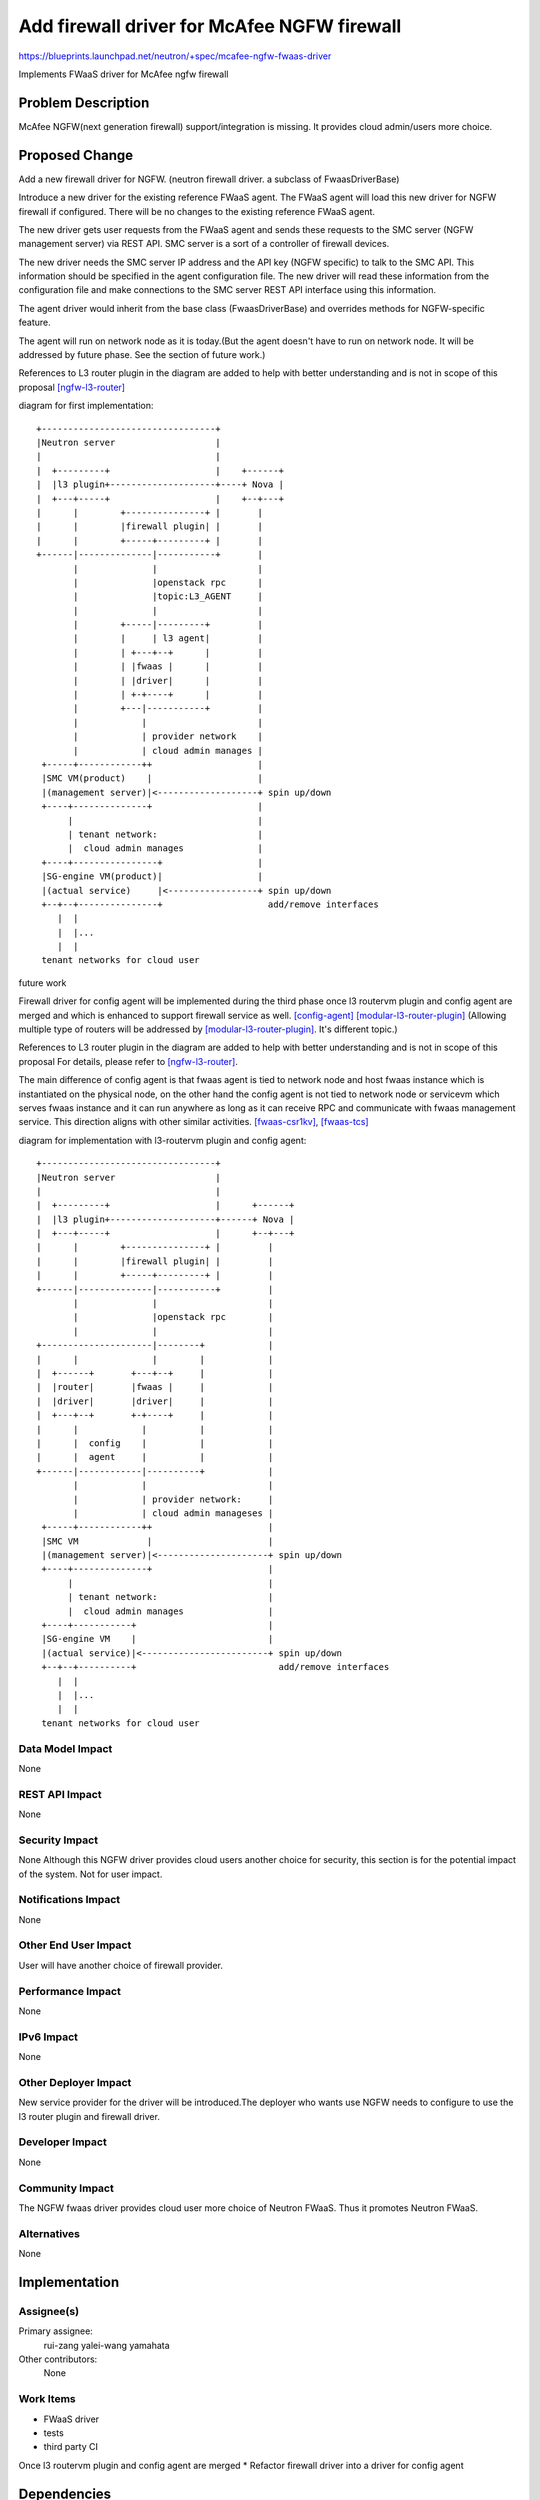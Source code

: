 ..
 This work is licensed under a Creative Commons Attribution 3.0 Unported
 License.

 http://creativecommons.org/licenses/by/3.0/legalcode

============================================
Add firewall driver for McAfee NGFW firewall
============================================

https://blueprints.launchpad.net/neutron/+spec/mcafee-ngfw-fwaas-driver

Implements FWaaS driver for McAfee ngfw firewall


Problem Description
===================

McAfee NGFW(next generation firewall) support/integration is missing.
It provides cloud admin/users more choice.


Proposed Change
===============

Add a new firewall driver for NGFW.
(neutron firewall driver. a subclass of FwaasDriverBase)

Introduce a new driver for the existing reference FWaaS agent.
The FWaaS agent will load this new driver for NGFW firewall if configured.
There will be no changes to the existing reference FWaaS agent.

The new driver gets user requests from the FWaaS agent and sends
these requests to the SMC server (NGFW management server) via REST API.
SMC server is a sort of a controller of firewall devices.

The new driver needs the SMC server IP address and the API key (NGFW specific)
to talk to the SMC API. This information should be specified in the agent
configuration file. The new driver will read these information from the
configuration file and make connections to the SMC server REST API interface
using this information.

The agent driver would inherit from the base class (FwaasDriverBase)
and overrides methods for NGFW-specific feature.

The agent will run on network node as it is today.(But the agent doesn't
have to run on network node. It will be addressed by future phase.
See the section of future work.)

References to L3 router plugin in the diagram are added to help with
better understanding and is not in scope of this proposal
[ngfw-l3-router]_

diagram for first implementation::


    +---------------------------------+
    |Neutron server                   |
    |                                 |
    |  +---------+                    |    +------+
    |  |l3 plugin+--------------------+----+ Nova |
    |  +---+-----+                    |    +--+---+
    |      |        +---------------+ |       |
    |      |        |firewall plugin| |       |
    |      |        +-----+---------+ |       |
    +------|--------------|-----------+       |
           |              |                   |
           |              |openstack rpc      |
           |              |topic:L3_AGENT     |
           |              |                   |
           |        +-----|---------+         |
           |        |     | l3 agent|         |
           |        | +---+--+      |         |
           |        | |fwaas |      |         |
           |        | |driver|      |         |
           |        | +-+----+      |         |
           |        +---|-----------+         |
           |            |                     |
           |            | provider network    |
           |            | cloud admin manages |
     +-----+------------++                    |
     |SMC VM(product)    |                    |
     |(management server)|<-------------------+ spin up/down
     +----+--------------+                    |
          |                                   |
          | tenant network:                   |
          |  cloud admin manages              |
     +----+----------------+                  |
     |SG-engine VM(product)|                  |
     |(actual service)     |<-----------------+ spin up/down
     +--+--+---------------+                    add/remove interfaces
        |  |
        |  |...
        |  |
     tenant networks for cloud user


future work

Firewall driver for config agent will be implemented during the third phase once
l3 routervm plugin and config agent are merged and which is enhanced to
support firewall service as well. [config-agent]_ [modular-l3-router-plugin]_
(Allowing multiple type of routers will be addressed by
[modular-l3-router-plugin]_. It's different topic.)

References to L3 router plugin in the diagram are added to help with
better understanding and is not in scope of this proposal
For details, please refer to [ngfw-l3-router]_.

The main difference of config agent is that fwaas agent is tied to
network node and host fwaas instance which is instantiated on the physical
node, on the other hand the config agent is not tied to network node or
servicevm which serves fwaas instance and it can run anywhere as long as
it can receive RPC and communicate with fwaas management service.
This direction aligns with other similar activities.
[fwaas-csr1kv]_, [fwaas-tcs]_

diagram for implementation with l3-routervm plugin and config agent::


    +---------------------------------+
    |Neutron server                   |
    |                                 |
    |  +---------+                    |      +------+
    |  |l3 plugin+--------------------+------+ Nova |
    |  +---+-----+                    |      +--+---+
    |      |        +---------------+ |         |
    |      |        |firewall plugin| |         |
    |      |        +-----+---------+ |         |
    +------|--------------|-----------+         |
           |              |                     |
           |              |openstack rpc        |
           |              |                     |
    +---------------------|--------+            |
    |      |              |        |            |
    |  +------+       +---+--+     |            |
    |  |router|       |fwaas |     |            |
    |  |driver|       |driver|     |            |
    |  +---+--+       +-+----+     |            |
    |      |            |          |            |
    |      |  config    |          |            |
    |      |  agent     |          |            |
    +------|------------|----------+            |
           |            |                       |
           |            | provider network:     |
           |            | cloud admin manageses |
     +-----+------------++                      |
     |SMC VM             |                      |
     |(management server)|<---------------------+ spin up/down
     +----+--------------+                      |
          |                                     |
          | tenant network:                     |
          |  cloud admin manages                |
     +----+-----------+                         |
     |SG-engine VM    |                         |
     |(actual service)|<------------------------+ spin up/down
     +--+--+----------+                           add/remove interfaces
        |  |
        |  |...
        |  |
     tenant networks for cloud user



Data Model Impact
-----------------

None


REST API Impact
---------------

None


Security Impact
---------------

None
Although this NGFW driver provides cloud users another choice for security,
this section is for the potential impact of the system. Not for user impact.


Notifications Impact
--------------------

None


Other End User Impact
---------------------

User will have another choice of firewall provider.


Performance Impact
------------------

None


IPv6 Impact
-----------

None


Other Deployer Impact
---------------------

New service provider for the driver will be introduced.The deployer
who wants use NGFW needs to configure to use the l3 router plugin and
firewall driver.


Developer Impact
----------------

None


Community Impact
----------------

The NGFW fwaas driver provides cloud user more choice of Neutron FWaaS.
Thus it promotes Neutron FWaaS.


Alternatives
------------

None

Implementation
==============

Assignee(s)
-----------

Primary assignee:
  rui-zang
  yalei-wang
  yamahata

Other contributors:
  None

Work Items
----------

* FWaaS driver
* tests
* third party CI

Once l3 routervm plugin and config agent are merged
* Refactor firewall driver into a driver for config agent


Dependencies
============

* NGFW l3 router plugin [ngfw-l3-router]_


Testing
=======

Third party testing would be added.


Tempest Tests
-------------

Third party testing will be added to Intel CI.


Functional Tests
----------------

Scenario tests will be added to validate the NGFW driver implementation.


API Tests
---------

None


Documentation Impact
====================

Admin guide will be updated.


User Documentation
------------------

The another choice of FWaaS backend will be added.


Developer Documentation
-----------------------

None


References
==========

.. [ngfw-l3-router]
   * https://blueprints.launchpad.net/neutron/+spec/mcafee-ngfw-l3-router
   * https://review.openstack.org/#/c/134198/

.. [config-agent]
   * http://git.openstack.org/cgit/openstack/neutron-specs/tree/specs/juno/cisco-config-agent.rst

.. [fwaas-csr1kv]
   * https://blueprints.launchpad.net/neutron/+spec/fwaas-cisco
   * https://review.openstack.org/#/c/129836/
     spec
   * https://review.openstack.org/#/c/115308/
     patch

.. [fwaas-tcs]
   * https://blueprints.launchpad.net/neutron/+spec/tcs-fwaas-netconf-host-plugin
   * https://review.openstack.org/#/c/98104/

.. [modular-l3-router-plugin]
   * https://blueprints.launchpad.net/neutron/+spec/l3-plugin-for-routervm
   * https://review.openstack.org/#/c/105078/
